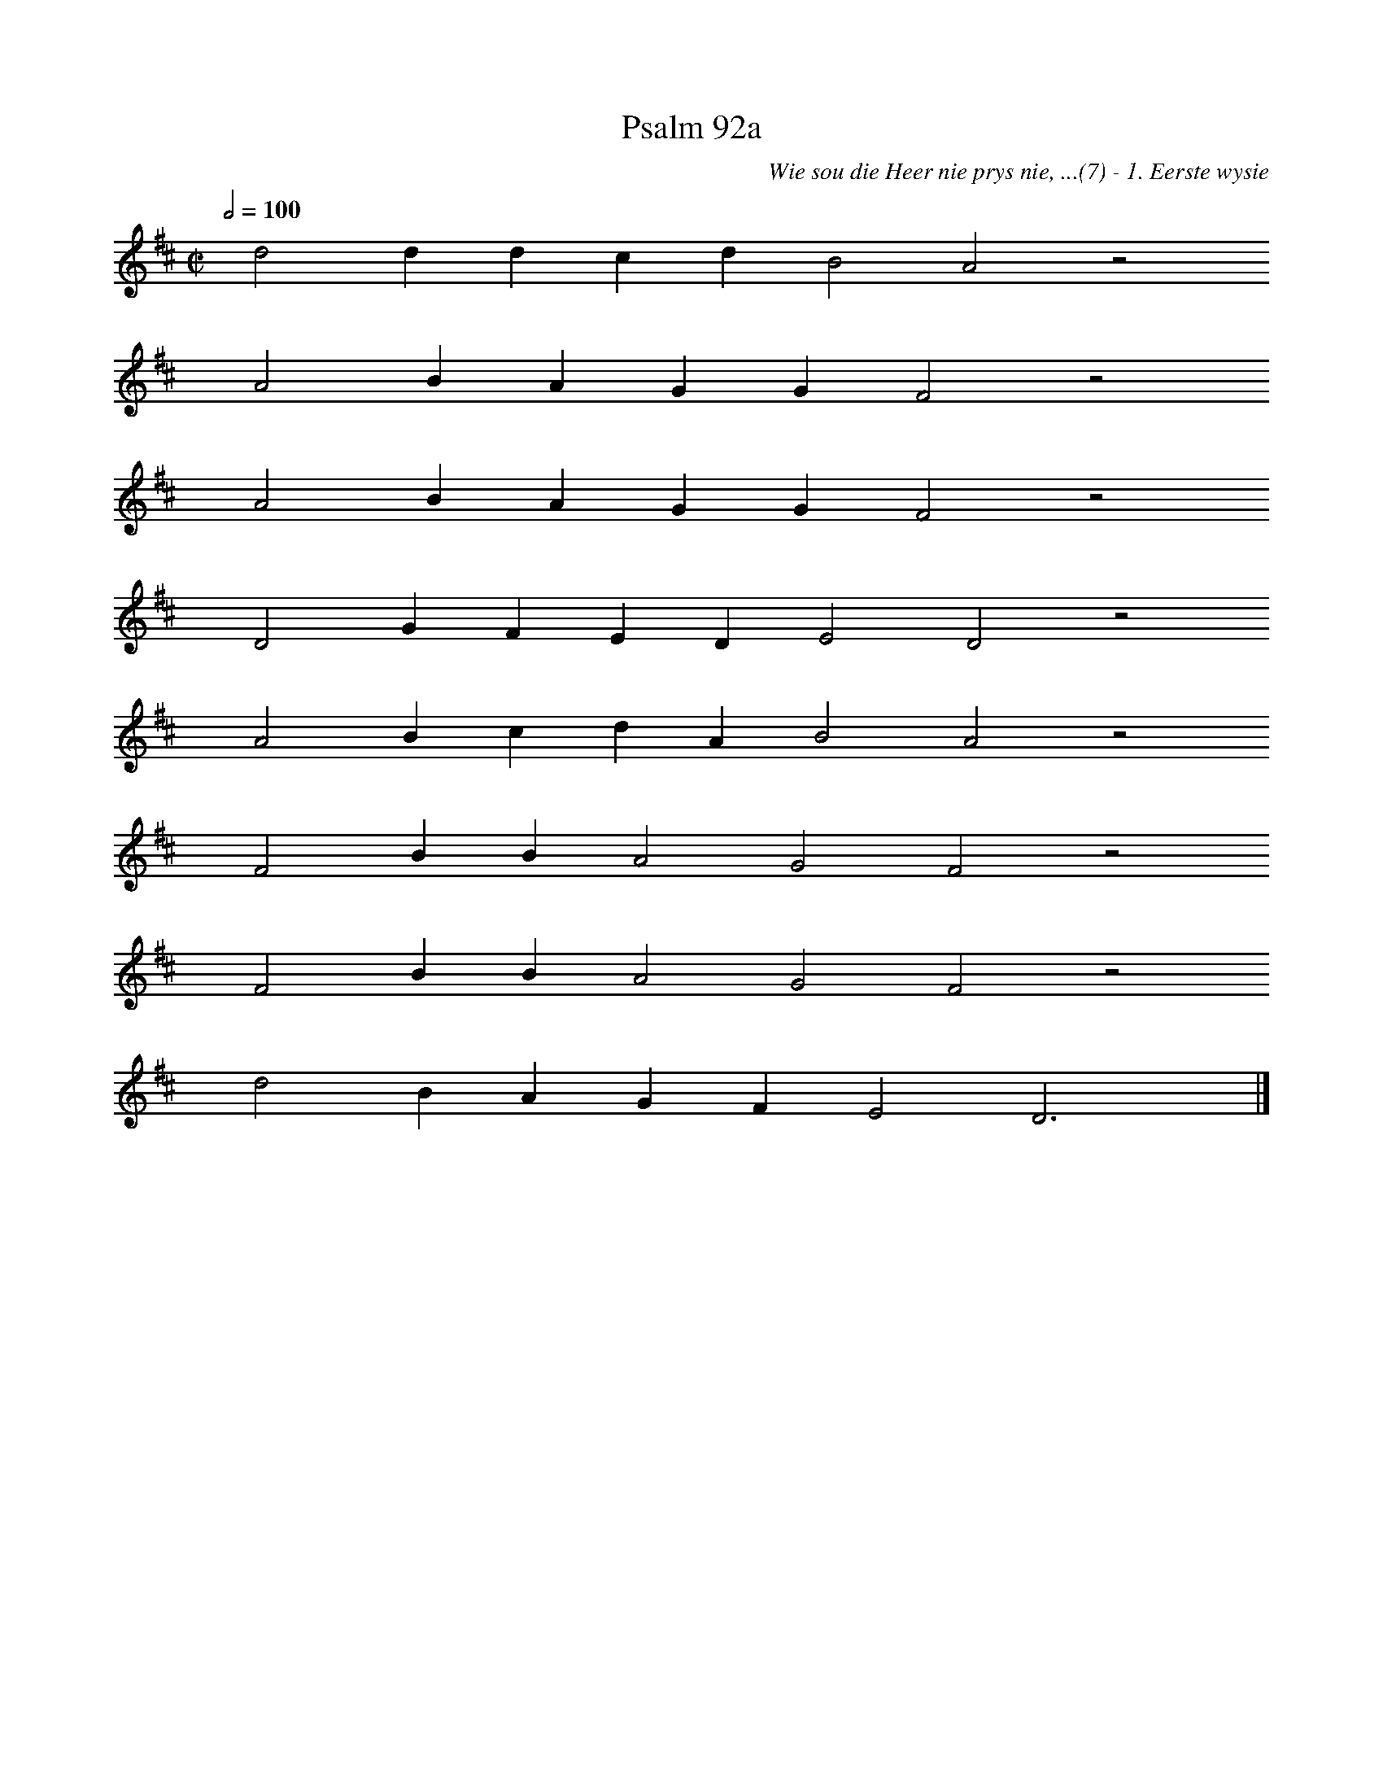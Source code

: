 %%vocalfont Arial 14
X:1
T:Psalm 92a
C:Wie sou die Heer nie prys nie, ...(7) - 1. Eerste wysie
L:1/4
M:C|
K:D
Q:1/2=100
yy d2 d d c d B2 A2 z2
%w:words come here
yyyy A2 B A G G F2 z2
%w:words come here
yyyy A2 B A G G F2 z2
%w:words come here
yyyy D2 G F E D E2 D2 z2
%w:words come here
yyyy A2 B c d A B2 A2 z2
%w:words come here
yyyy F2 B B A2 G2 F2 z2
%w:words come here
yyyy F2 B B A2 G2 F2 z2
%w:words come here
yyyy d2 B A G F E2 D3 yy |]
%w:words come here
